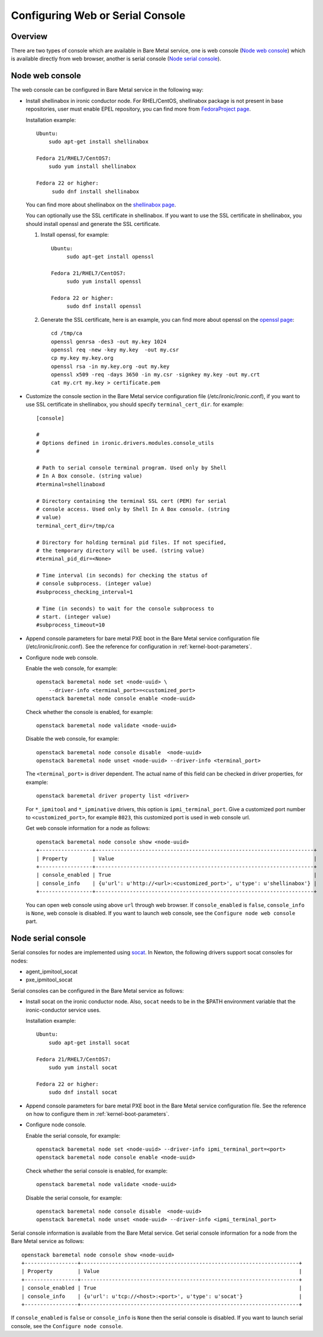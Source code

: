 .. _console:

=================================
Configuring Web or Serial Console
=================================

Overview
--------

There are two types of console which are available in Bare Metal service,
one is web console (`Node web console`_) which is available directly from web
browser, another is serial console (`Node serial console`_).

Node web console
----------------

The web console can be configured in Bare Metal service in the following way:

* Install shellinabox in ironic conductor node. For RHEL/CentOS, shellinabox package
  is not present in base repositories, user must enable EPEL repository, you can find
  more from `FedoraProject page`_.

  Installation example::

    Ubuntu:
        sudo apt-get install shellinabox

    Fedora 21/RHEL7/CentOS7:
        sudo yum install shellinabox

    Fedora 22 or higher:
         sudo dnf install shellinabox

  You can find more about shellinabox on the `shellinabox page`_.

  You can optionally use the SSL certificate in shellinabox. If you want to use the SSL
  certificate in shellinabox, you should install openssl and generate the SSL certificate.

  1. Install openssl, for example::

        Ubuntu:
             sudo apt-get install openssl

        Fedora 21/RHEL7/CentOS7:
             sudo yum install openssl

        Fedora 22 or higher:
             sudo dnf install openssl

  2. Generate the SSL certificate, here is an example, you can find more about openssl on
     the `openssl page`_::

        cd /tmp/ca
        openssl genrsa -des3 -out my.key 1024
        openssl req -new -key my.key  -out my.csr
        cp my.key my.key.org
        openssl rsa -in my.key.org -out my.key
        openssl x509 -req -days 3650 -in my.csr -signkey my.key -out my.crt
        cat my.crt my.key > certificate.pem

* Customize the console section in the Bare Metal service configuration
  file (/etc/ironic/ironic.conf), if you want to use SSL certificate in
  shellinabox, you should specify ``terminal_cert_dir``.
  for example::

   [console]

   #
   # Options defined in ironic.drivers.modules.console_utils
   #

   # Path to serial console terminal program. Used only by Shell
   # In A Box console. (string value)
   #terminal=shellinaboxd

   # Directory containing the terminal SSL cert (PEM) for serial
   # console access. Used only by Shell In A Box console. (string
   # value)
   terminal_cert_dir=/tmp/ca

   # Directory for holding terminal pid files. If not specified,
   # the temporary directory will be used. (string value)
   #terminal_pid_dir=<None>

   # Time interval (in seconds) for checking the status of
   # console subprocess. (integer value)
   #subprocess_checking_interval=1

   # Time (in seconds) to wait for the console subprocess to
   # start. (integer value)
   #subprocess_timeout=10

* Append console parameters for bare metal PXE boot in the Bare Metal service
  configuration file (/etc/ironic/ironic.conf). See the reference for
  configuration in :ref:`kernel-boot-parameters`.

* Configure node web console.

  Enable the web console, for example::

   openstack baremetal node set <node-uuid> \
       --driver-info <terminal_port>=<customized_port>
   openstack baremetal node console enable <node-uuid>

  Check whether the console is enabled, for example::

   openstack baremetal node validate <node-uuid>

  Disable the web console, for example::

   openstack baremetal node console disable  <node-uuid>
   openstack baremetal node unset <node-uuid> --driver-info <terminal_port>

  The ``<terminal_port>`` is driver dependent. The actual name of this field can be
  checked in driver properties, for example::

   openstack baremetal driver property list <driver>

  For ``*_ipmitool`` and ``*_ipminative`` drivers, this option is ``ipmi_terminal_port``.
  Give a customized port number to ``<customized_port>``,
  for example ``8023``, this customized port is used in web console url.

  Get web console information for a node as follows::

   openstack baremetal node console show <node-uuid>
   +-----------------+----------------------------------------------------------------------+
   | Property        | Value                                                                |
   +-----------------+----------------------------------------------------------------------+
   | console_enabled | True                                                                 |
   | console_info    | {u'url': u'http://<url>:<customized_port>', u'type': u'shellinabox'} |
   +-----------------+----------------------------------------------------------------------+

  You can open web console using above ``url`` through web browser. If ``console_enabled`` is
  ``false``, ``console_info`` is ``None``, web console is disabled. If you want to launch web
  console, see the ``Configure node web console`` part.

.. _`shellinabox page`: https://code.google.com/p/shellinabox/
.. _`openssl page`: https://www.openssl.org/
.. _`FedoraProject page`: https://fedoraproject.org/wiki/Infrastructure/Mirroring


Node serial console
-------------------

Serial consoles for nodes are implemented using `socat`_.
In Newton, the following drivers support socat consoles for nodes:

* agent_ipmitool_socat
* pxe_ipmitool_socat

Serial consoles can be configured in the Bare Metal service as follows:

* Install socat on the ironic conductor node. Also, ``socat`` needs to be in
  the $PATH environment variable that the ironic-conductor service uses.

  Installation example::

    Ubuntu:
        sudo apt-get install socat

    Fedora 21/RHEL7/CentOS7:
        sudo yum install socat

    Fedora 22 or higher:
        sudo dnf install socat

* Append console parameters for bare metal PXE boot in the Bare Metal
  service configuration file. See the reference on how to configure them in
  :ref:`kernel-boot-parameters`.

* Configure node console.

  Enable the serial console, for example::

   openstack baremetal node set <node-uuid> --driver-info ipmi_terminal_port=<port>
   openstack baremetal node console enable <node-uuid>

  Check whether the serial console is enabled, for example::

   openstack baremetal node validate <node-uuid>

  Disable the serial console, for example::

   openstack baremetal node console disable  <node-uuid>
   openstack baremetal node unset <node-uuid> --driver-info <ipmi_terminal_port>

Serial console information is available from the Bare Metal service.  Get
serial console information for a node from the Bare Metal service as follows::

 openstack baremetal node console show <node-uuid>
 +-----------------+----------------------------------------------------------------------+
 | Property        | Value                                                                |
 +-----------------+----------------------------------------------------------------------+
 | console_enabled | True                                                                 |
 | console_info    | {u'url': u'tcp://<host>:<port>', u'type': u'socat'}                  |
 +-----------------+----------------------------------------------------------------------+

If ``console_enabled`` is ``false`` or ``console_info`` is ``None`` then
the serial console is disabled. If you want to launch serial console, see the
``Configure node console``.

.. _`socat`: http://www.dest-unreach.org/socat
